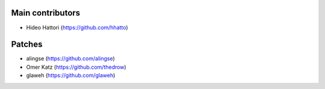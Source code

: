 Main contributors
-----------------
- Hideo Hattori (https://github.com/hhatto)

Patches
-------
- alingse (https://github.com/alingse)
- Omer Katz (https://github.com/thedrow)
- glaweh (https://github.com/glaweh)
